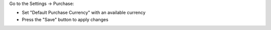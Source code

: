 Go to the Settings -> Purchase:

- Set "Default Purchase Currency" with an available currency
- Press the "Save" button to apply changes
